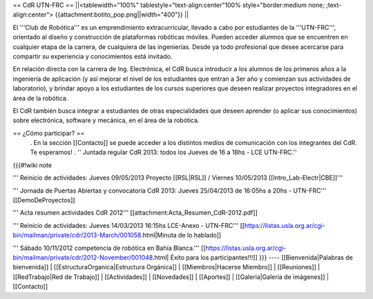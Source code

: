 == CdR UTN-FRC ==
||<tablewidth="100%" tablestyle="text-align:center"100%  style="border:medium none;   ;text-align:center"> {{attachment:botito_pop.png||width="400"}} ||


El '''Club de Robótica''' es un emprendimiento extracurricular, llevado a cabo por estudiantes de la '''UTN-FRC''', orientado al diseño y construcción de plataformas robóticas móviles. Pueden acceder alumnos que se encuentren en cualquier etapa de la carrera, de cualquiera de las ingenierías. Desde ya todo profesional que desee acercarse para compartir su experiencia y conocimientos está invitado.

En relación directa con la carrera de Ing. Electrónica, el CdR busca introducir a los alumnos de los primeros años a la ingeniería de aplicación (y así mejorar el nivel de los estudiantes que entran a 3er año y comienzan sus actividades de laboratorio), y brindar apoyo a los estudiantes de los cursos superiores que deseen realizar proyectos integradores en el área de la robótica.

El CdR también busca integrar a estudiantes de otras especialidades que deseen aprender (o aplicar sus conocimientos) sobre electrónica, software y mecánica, en el área de la robótica.

== ¿Cómo participar? ==
 . En la sección  [[Contacto]] se puede acceder a los distintos medios de comunicación con los integrantes del CdR. Te esperamos!
 . '' Juntada regular CdR 2013: todos los Jueves de 16 a 18hs - LCE UTN-FRC.''

{{{#!wiki note

''' Reinicio de actividades: Jueves 09/05/2013 Proyecto [[RSL|RSL]] / Viernes 10/05/2013 [[Intro_Lab-Electr|CBE]]'''

''' Jornada de Puertas Abiertas y convocatoria CdR 2013: Jueves 25/04/2013 de 16:05hs a 20hs - UTN-FRC''' [[DemoDeProyectos]]

''' Acta resumen actividades CdR 2012''' [[attachment:Acta_Resumen_CdR-2012.pdf]]

''' Reinicio de actividades: Jueves 14/03/2013 16:15hs LCE-Anexo - UTN-FRC''' [[https://listas.usla.org.ar/cgi-bin/mailman/private/cdr/2013-March/001058.html|Minuta de lo hablado]]

''' Sábado 10/11/2012 competencia de robótica en Bahía Blanca.'''
[[https://listas.usla.org.ar/cgi-bin/mailman/private/cdr/2012-November/001048.html| Éxito para los participantes!!!]]
}}}
----
[[Bienvenida|Palabras de bienvenida]] | [[EstructuraOrganica|Estructura Orgánica]] | [[Miembros|Hacerse Miembro]] | [[Reuniones]] | [[RedTrabajo|Red de Trabajo]] | [[Actividades]] | [[Novedades]] | [[Aportes]] | [[Galeria|Galería de imágenes]] | [[Contacto]]
